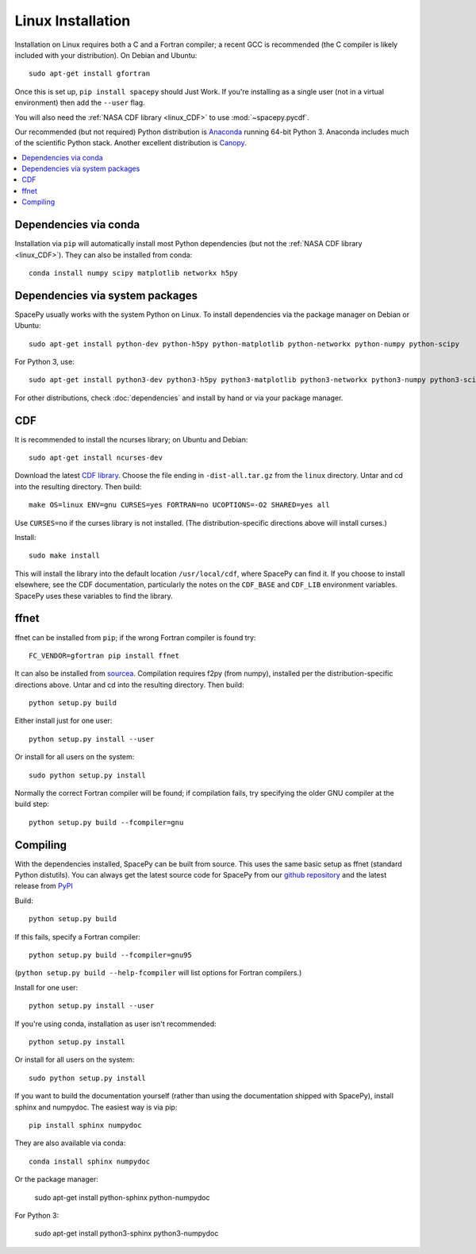 ******************
Linux Installation
******************

Installation on Linux requires both a C and a Fortran compiler; a
recent GCC is recommended (the C compiler is likely included with your
distribution). On Debian and Ubuntu::
  
      sudo apt-get install gfortran

Once this is set up, ``pip install spacepy`` should Just Work. If
you're installing as a single user (not in a virtual environment) then
add the ``--user`` flag.

You will also need the :ref:`NASA CDF library <linux_CDF>` to use
:mod:`~spacepy.pycdf`.

Our recommended (but not required) Python distribution is `Anaconda
<https://docs.anaconda.com/anaconda/>`_ running 64-bit
Python 3. Anaconda includes much of the scientific Python
stack. Another excellent distribution is `Canopy
<https://www.enthought.com/product/canopy/>`_.

.. contents::
   :local:

Dependencies via conda
======================

Installation via ``pip`` will automatically install most Python
dependencies (but not the :ref:`NASA CDF library <linux_CDF>`). They
can also be installed from conda::

  conda install numpy scipy matplotlib networkx h5py

Dependencies via system packages
================================

SpacePy usually works with the system Python on Linux. To install dependencies via the package manager on Debian or Ubuntu::

  sudo apt-get install python-dev python-h5py python-matplotlib python-networkx python-numpy python-scipy

For Python 3, use::

  sudo apt-get install python3-dev python3-h5py python3-matplotlib python3-networkx python3-numpy python3-scipy

For other distributions, check :doc:`dependencies` and install by hand
or via your package manager. 

.. _linux_CDF:

CDF
===

It is recommended to install the ncurses library; on Ubuntu and Debian::

    sudo apt-get install ncurses-dev


Download the latest `CDF library <http://cdf.gsfc.nasa.gov/>`_. Choose
the file ending in ``-dist-all.tar.gz`` from the ``linux``
directory. Untar and cd into the resulting directory. Then build::

    make OS=linux ENV=gnu CURSES=yes FORTRAN=no UCOPTIONS=-O2 SHARED=yes all

Use ``CURSES=no`` if the curses library is not installed. (The
distribution-specific directions above will install curses.)

Install::

    sudo make install

This will install the library into the default location ``/usr/local/cdf``, where 
SpacePy can find it. If you choose to install elsewhere, see the CDF documentation, 
particularly the notes on the ``CDF_BASE`` and ``CDF_LIB`` environment variables. 
SpacePy uses these variables to find the library.


.. _linux_ffnet:

ffnet
=====

ffnet can be installed from ``pip``; if the wrong Fortran compiler is
found try::

  FC_VENDOR=gfortran pip install ffnet

It can also be installed from 
`sourcea <http://ffnet.sourceforge.net/install.html>`_.
Compilation requires f2py (from numpy), installed per the
distribution-specific directions above. Untar and cd into the
resulting directory. Then build::

    python setup.py build

Either install just for one user::

    python setup.py install --user

Or install for all users on the system::

    sudo python setup.py install

Normally the correct Fortran compiler will be found; if compilation
fails, try specifying the older GNU compiler at the build step::

    python setup.py build --fcompiler=gnu

Compiling
=========

With the dependencies installed, SpacePy can be built from source.
This uses the same basic setup as ffnet (standard Python distutils).
You can always get the latest source code for SpacePy from our `github
repository <https://github.com/spacepy/spacepy>`_ and the latest
release from `PyPI <https://pypi.org/project/SpacePy/#files>`_

Build::

     python setup.py build

If this fails, specify a Fortran compiler::

    python setup.py build --fcompiler=gnu95

(``python setup.py build --help-fcompiler`` will list options for
Fortran compilers.)

Install for one user::

    python setup.py install --user

If you're using conda, installation as user isn't recommended::

    python setup.py install

Or install for all users on the system::

    sudo python setup.py install

If you want to build the documentation yourself (rather than using the
documentation shipped with SpacePy), install sphinx and numpydoc. The
easiest way is via pip::

  pip install sphinx numpydoc

They are also available via conda::

  conda install sphinx numpydoc

Or the package manager:

  sudo apt-get install python-sphinx python-numpydoc

For Python 3:

  sudo apt-get install python3-sphinx python3-numpydoc
